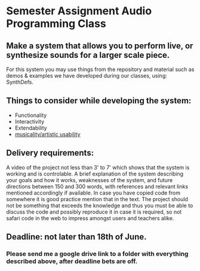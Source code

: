 * Semester Assignment Audio Programming Class

** Make a system that allows you to perform live, or synthesize sounds for a larger scale piece.

For this system you may use things from the repository and material such as demos & examples we have developed during our classes, using: SynthDefs.

** Things to consider while developing the system:

+ Functionality
+ Interactivity
+ Extendability
+ _musicality/artistic usability_

** Delivery requirements:
A video of the project not less than 3' to 7' which shows that the system is working and is controlable. A brief explanation of the system describing your goals and how it works, weaknesses of the system, and future directions between 150 and 300 words, with references and relevant links mentioned accordingly if available. In case you have copied code from somewhere it is good practice mention that in the text. The project should not be something that exceeds the knowledge and thus you must be able to discuss the code and possibly reproduce it in case it is required, so not safari code in the web to impress amongst users and teachers alike.

** Deadline: not later than 18th of June.
***  Please send me a google drive link to a folder with everything described above, after deadline bets are off.
